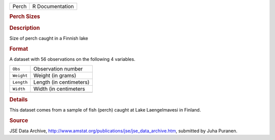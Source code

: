 .. container::

   .. container::

      ===== ===============
      Perch R Documentation
      ===== ===============

      .. rubric:: Perch Sizes
         :name: perch-sizes

      .. rubric:: Description
         :name: description

      Size of perch caught in a Finnish lake

      .. rubric:: Format
         :name: format

      A dataset with 56 observations on the following 4 variables.

      ========== =======================
      ``Obs``    Observation number
      ``Weight`` Weight (in grams)
      ``Length`` Length (in centimeters)
      ``Width``  Width (in centimeters
      \          
      ========== =======================

      .. rubric:: Details
         :name: details

      This dataset comes from a sample of fish (perch) caught at Lake
      Laengelmavesi in Finland.

      .. rubric:: Source
         :name: source

      JSE Data Archive,
      http://www.amstat.org/publications/jse/jse_data_archive.htm,
      submitted by Juha Puranen.
